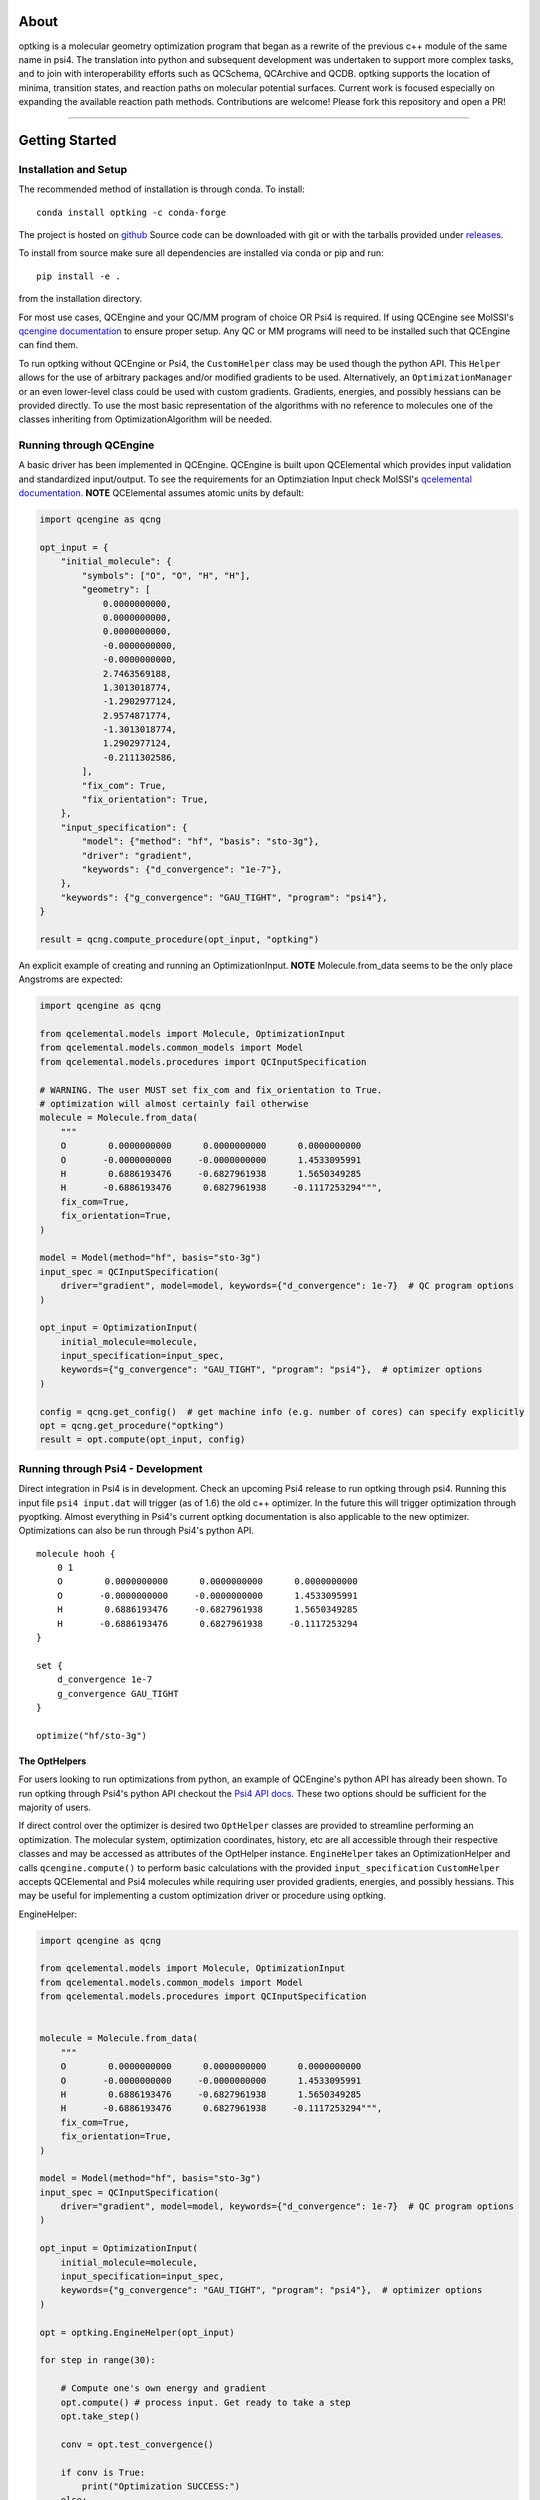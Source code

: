 .. |Black| image:: https://img.shields.io/badge/code%20style-black-000000.svg
  :alt: Code style: black
.. |Build| image:: https://github.com/psi-rking/optking/workflows/CI/badge.svg?branch=master
  :target: https://github.com/psi-rking/optking/actions/workflows/CI.yml?query=workflow%3ACI+branch%3Amaster
.. |codecov| image:: https://codecov.io/gh/psi-rking/optking/branch/master/graph/badge.svg
  :target: https://codecov.io/gh/psi-rking/optking
.. |license| image:: https://img.shields.io/badge/License-BSD%203--Clause-blue.svg
  :target: "https://opensource.org/licenses/BSD-3-Clause
.. |GH_release| image:: https://img.shields.io/github/release/psi-rking/optking.svg
  :target: #
.. |GH_commits| image:: https://img.shields.io/github/commits-since/psi-rking/optking/latest.svg
  :target: #
.. |GH_activity| image:: https://img.shields.io/github/commit-activity/y/psi-rking/optking.svg
.. |GH_releasedate| image:: https://img.shields.io/github/release-date/psi-rking/optking.svg
.. |RTD| image:: https://readthedocs.org/projects/optking/badge/?version=latest
    :target: https://optking.readthedocs.io/en/latest/?badge=latest
    :alt: Documentation Status

=====
About
=====

optking is a molecular geometry optimization program that began as a rewrite of the previous
c++ module of the same name in psi4. The translation into python and subsequent development was
undertaken to support more complex tasks, and to join with interoperability efforts such as 
QCSchema, QCArchive and QCDB. optking supports the location of minima,
transition states, and reaction paths on molecular potential surfaces. Current work is focused
especially on expanding the available reaction path methods. Contributions are welcome!
Please fork this repository and open a PR!

====

|Build|
|codecov|
|license|
|GH_release|
|GH_commits|
|GH_activity|
|GH_releasedate|
|RTD|
|Black|

===============
Getting Started
===============

Installation and Setup
-----------------------

The recommended method of installation is through conda. To install::
    
    conda install optking -c conda-forge

The project is hosted on `github <https://github.com/psi-rking/optking/>`_ Source code can be downloaded with
git or with the tarballs provided under `releases <https://github.com/psi-rking/optking/releases/latest>`_.

To install from source make sure all dependencies are installed via conda or pip and run::

    pip install -e .

from the installation directory.

For most use cases, QCEngine and your QC/MM program of choice OR Psi4 is required.
If using QCEngine see MolSSI's `qcengine documentation <http://docs.qcarchive.molssi.org/projects/QCEngine/en/stable/>`_ 
to ensure proper setup. Any QC or MM programs will need to be installed such that QCEngine can find them.

To run optking without QCEngine or Psi4, the ``CustomHelper`` class may be used though the python API.
This ``Helper`` allows for the use of arbitrary packages and/or modified gradients to be used.
Alternatively, an ``OptimizationManager`` or an even lower-level class could be used with custom gradients.
Gradients, energies, and possibly hessians can be provided directly.
To use the most basic representation of the algorithms with no reference to molecules one of the classes
inheriting from OptimizationAlgorithm will be needed.

Running through QCEngine
------------------------

A basic driver has been implemented in QCEngine. QCEngine is built upon QCElemental which provides input
validation and standardized input/output. To see the requirements for an Optimziation Input check MolSSI's
`qcelemental documentation <http://docs.qcarchive.molssi.org/projects/QCElemental/en/stable/api/qcelemental.models.OptimizationInput.html#qcelemental.models.OptimizationInput>`_. **NOTE** QCElemental assumes atomic units by default:

.. code-block:: python

    import qcengine as qcng

    opt_input = { 
        "initial_molecule": {
            "symbols": ["O", "O", "H", "H"],
            "geometry": [
                0.0000000000,
                0.0000000000,
                0.0000000000,
                -0.0000000000,
                -0.0000000000,
                2.7463569188,
                1.3013018774,
                -1.2902977124,
                2.9574871774,
                -1.3013018774,
                1.2902977124,
                -0.2111302586,
            ],  
            "fix_com": True,
            "fix_orientation": True,
        },  
        "input_specification": {
            "model": {"method": "hf", "basis": "sto-3g"},
            "driver": "gradient",
            "keywords": {"d_convergence": "1e-7"},
        },  
        "keywords": {"g_convergence": "GAU_TIGHT", "program": "psi4"},
    }

    result = qcng.compute_procedure(opt_input, "optking")

An explicit example of creating and running an OptimizationInput. **NOTE** Molecule.from_data seems to be the only
place Angstroms are expected:

.. code-block:: python

    import qcengine as qcng

    from qcelemental.models import Molecule, OptimizationInput
    from qcelemental.models.common_models import Model
    from qcelemental.models.procedures import QCInputSpecification
    
    # WARNING. The user MUST set fix_com and fix_orientation to True.
    # optimization will almost certainly fail otherwise
    molecule = Molecule.from_data(
        """ 
        O        0.0000000000      0.0000000000      0.0000000000
        O       -0.0000000000     -0.0000000000      1.4533095991
        H        0.6886193476     -0.6827961938      1.5650349285
        H       -0.6886193476      0.6827961938     -0.1117253294""",
        fix_com=True,
        fix_orientation=True,
    )
    
    model = Model(method="hf", basis="sto-3g")
    input_spec = QCInputSpecification(
        driver="gradient", model=model, keywords={"d_convergence": 1e-7}  # QC program options
    )
    
    opt_input = OptimizationInput(
        initial_molecule=molecule,
        input_specification=input_spec,
        keywords={"g_convergence": "GAU_TIGHT", "program": "psi4"},  # optimizer options
    )
    
    config = qcng.get_config()  # get machine info (e.g. number of cores) can specify explicitly
    opt = qcng.get_procedure("optking")
    result = opt.compute(opt_input, config)

Running through Psi4 - Development
-----------------------------------

Direct integration in Psi4 is in development. Check an upcoming Psi4 release to run optking through psi4.
Running this input file ``psi4 input.dat`` will trigger (as of 1.6) the old c++ optimizer. In the future this
will trigger optimization through pyoptking. Almost everything in Psi4's current optking documentation is also
applicable to the new optimizer. Optimizations can also be run through Psi4's python API.

::


    molecule hooh {
        0 1
        O        0.0000000000      0.0000000000      0.0000000000
        O       -0.0000000000     -0.0000000000      1.4533095991
        H        0.6886193476     -0.6827961938      1.5650349285
        H       -0.6886193476      0.6827961938     -0.1117253294
    }

    set {
        d_convergence 1e-7
        g_convergence GAU_TIGHT
    }

    optimize("hf/sto-3g")

The OptHelpers
==============

For users looking to run optimizations from python, an example of QCEngine's python API has already been shown.
To run optking through Psi4's python API checkout the `Psi4 API docs <https://psicode.org/psi4manual/master/psiapi.html>`_.
These two options should be sufficient for the majority of users.

If direct control over the optimizer is desired two ``OptHelper`` classes are provided to streamline performing an optimization.
The molecular system, optimization coordinates, history, etc are all accessible through their respective classes and may be accessed
as attributes of the OptHelper instance.
``EngineHelper`` takes an OptimizationHelper and calls ``qcengine.compute()`` to perform basic calculations with the provided ``input_specification``
``CustomHelper`` accepts QCElemental and Psi4 molecules while requiring user provided gradients, energies, and possibly hessians. This may
be useful for implementing a custom optimization driver or procedure using optking.

EngineHelper:

.. code-block:: python

    import qcengine as qcng

    from qcelemental.models import Molecule, OptimizationInput
    from qcelemental.models.common_models import Model
    from qcelemental.models.procedures import QCInputSpecification


    molecule = Molecule.from_data(
        """ 
        O        0.0000000000      0.0000000000      0.0000000000
        O       -0.0000000000     -0.0000000000      1.4533095991
        H        0.6886193476     -0.6827961938      1.5650349285
        H       -0.6886193476      0.6827961938     -0.1117253294""",
        fix_com=True,
        fix_orientation=True,
    )
    
    model = Model(method="hf", basis="sto-3g")
    input_spec = QCInputSpecification(
        driver="gradient", model=model, keywords={"d_convergence": 1e-7}  # QC program options
    )
    
    opt_input = OptimizationInput(
        initial_molecule=molecule,
        input_specification=input_spec,
        keywords={"g_convergence": "GAU_TIGHT", "program": "psi4"},  # optimizer options
    )

    opt = optking.EngineHelper(opt_input)
    
    for step in range(30):

        # Compute one's own energy and gradient
        opt.compute() # process input. Get ready to take a step
        opt.take_step() 
        
        conv = opt.test_convergence()

        if conv is True:
            print("Optimization SUCCESS:")
        else:
            print("Optimization FAILURE:\n")

    json_output = opt.close() # create an unvalidated OptimizationOutput like object
    E = json_output["energies"][-1]

`CustomHelper` can take `psi4` or `qcelemental` molecules. A simple example of a custom optimization loop is
shown where the gradients are provided from a simple lennard jones potential:

.. code-block:: python

    h2o = psi4.geometry(
    """ 
     O
     H 1 1.0
     H 1 1.0 2 104.5
    """
    )   

    psi4_options = { 
        "basis": "sto-3g",
    }   
    optking_options = {"g_convergence": "gau_verytight", "intrafrag_hess": "SIMPLE"}

    psi4.set_options(psi4_options)

    opt = optking.CustomHelper(h2o, optking_options)

    for step in range(30):

        # Compute one's own energy and gradient
        E, gX = optking.lj_functions.calc_energy_and_gradient(opt.geom, 2.5, 0.01, True)
        # Insert these values into the 'user' computer.
        opt.E = E 
        opt.gX = gX

        opt.compute() # process input. Get ready to take a step
        opt.take_step() 
        
        conv = opt.test_convergence()

        if conv is True:
            print("Optimization SUCCESS:")
            break
    else:
        print("Optimization FAILURE:\n")

    json_output = opt.close() # create an unvalidated OptimizationOutput like object
    E = json_output["energies"][-1]

